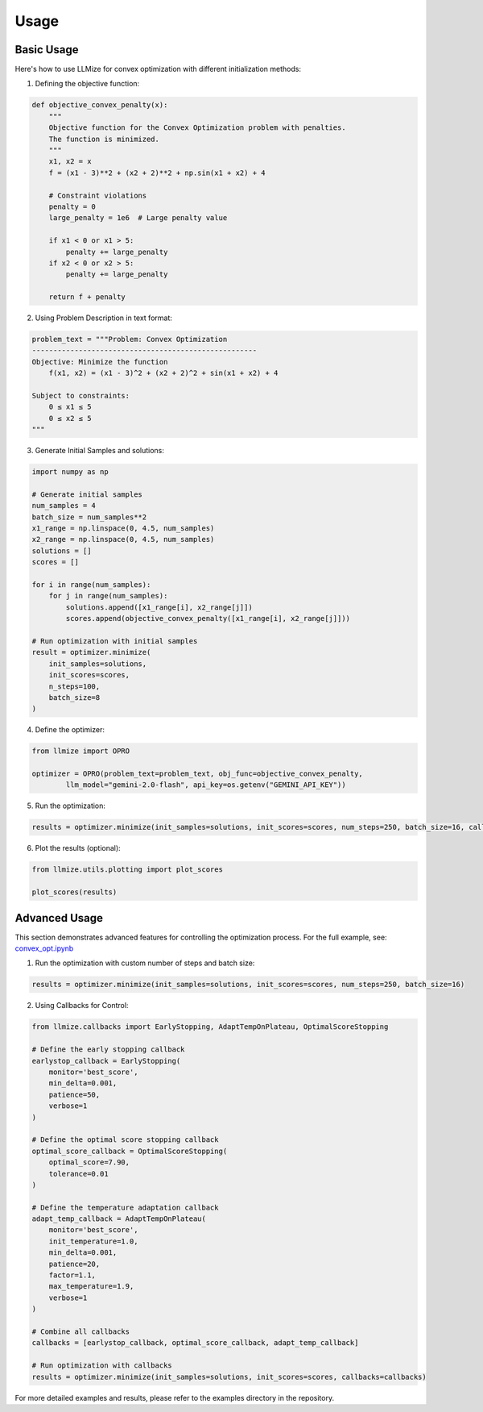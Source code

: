 Usage
====================

Basic Usage
------------

Here's how to use LLMize for convex optimization with different initialization methods:

1. Defining the objective function:

.. code-block:: python

    def objective_convex_penalty(x):
        """
        Objective function for the Convex Optimization problem with penalties.
        The function is minimized.
        """
        x1, x2 = x
        f = (x1 - 3)**2 + (x2 + 2)**2 + np.sin(x1 + x2) + 4
        
        # Constraint violations
        penalty = 0
        large_penalty = 1e6  # Large penalty value

        if x1 < 0 or x1 > 5:
            penalty += large_penalty
        if x2 < 0 or x2 > 5:
            penalty += large_penalty

        return f + penalty

2. Using Problem Description in text format:

.. code-block:: python

    problem_text = """Problem: Convex Optimization
    -----------------------------------------------------
    Objective: Minimize the function
        f(x1, x2) = (x1 - 3)^2 + (x2 + 2)^2 + sin(x1 + x2) + 4

    Subject to constraints:
        0 ≤ x1 ≤ 5
        0 ≤ x2 ≤ 5
    """

3. Generate Initial Samples and solutions:

.. code-block:: python

    import numpy as np

    # Generate initial samples
    num_samples = 4
    batch_size = num_samples**2
    x1_range = np.linspace(0, 4.5, num_samples)
    x2_range = np.linspace(0, 4.5, num_samples)
    solutions = []
    scores = []
    
    for i in range(num_samples):
        for j in range(num_samples):
            solutions.append([x1_range[i], x2_range[j]])
            scores.append(objective_convex_penalty([x1_range[i], x2_range[j]]))

    # Run optimization with initial samples
    result = optimizer.minimize(
        init_samples=solutions,
        init_scores=scores,
        n_steps=100,
        batch_size=8
    )

4. Define the optimizer:

.. code-block:: python

    from llmize import OPRO

    optimizer = OPRO(problem_text=problem_text, obj_func=objective_convex_penalty,
            llm_model="gemini-2.0-flash", api_key=os.getenv("GEMINI_API_KEY"))

5. Run the optimization:

.. code-block:: python

    results = optimizer.minimize(init_samples=solutions, init_scores=scores, num_steps=250, batch_size=16, callbacks=callbacks)


6. Plot the results (optional):

.. code-block:: python

    from llmize.utils.plotting import plot_scores

    plot_scores(results)
    


Advanced Usage
---------------

This section demonstrates advanced features for controlling the optimization process. For the full example, see:
`convex_opt.ipynb <https://github.com/rizkiokt/llmize/blob/main/examples/convex_optimization/convex_opt.ipynb>`_


1. Run the optimization with custom number of steps and batch size:

.. code-block:: python

    results = optimizer.minimize(init_samples=solutions, init_scores=scores, num_steps=250, batch_size=16)


2. Using Callbacks for Control:

.. code-block:: python

    from llmize.callbacks import EarlyStopping, AdaptTempOnPlateau, OptimalScoreStopping

    # Define the early stopping callback
    earlystop_callback = EarlyStopping(
        monitor='best_score',
        min_delta=0.001,
        patience=50,
        verbose=1
    )

    # Define the optimal score stopping callback
    optimal_score_callback = OptimalScoreStopping(
        optimal_score=7.90,
        tolerance=0.01
    )

    # Define the temperature adaptation callback
    adapt_temp_callback = AdaptTempOnPlateau(
        monitor='best_score',
        init_temperature=1.0,
        min_delta=0.001,
        patience=20,
        factor=1.1,
        max_temperature=1.9,
        verbose=1
    )

    # Combine all callbacks
    callbacks = [earlystop_callback, optimal_score_callback, adapt_temp_callback]

    # Run optimization with callbacks
    results = optimizer.minimize(init_samples=solutions, init_scores=scores, callbacks=callbacks)


For more detailed examples and results, please refer to the examples directory in the repository. 